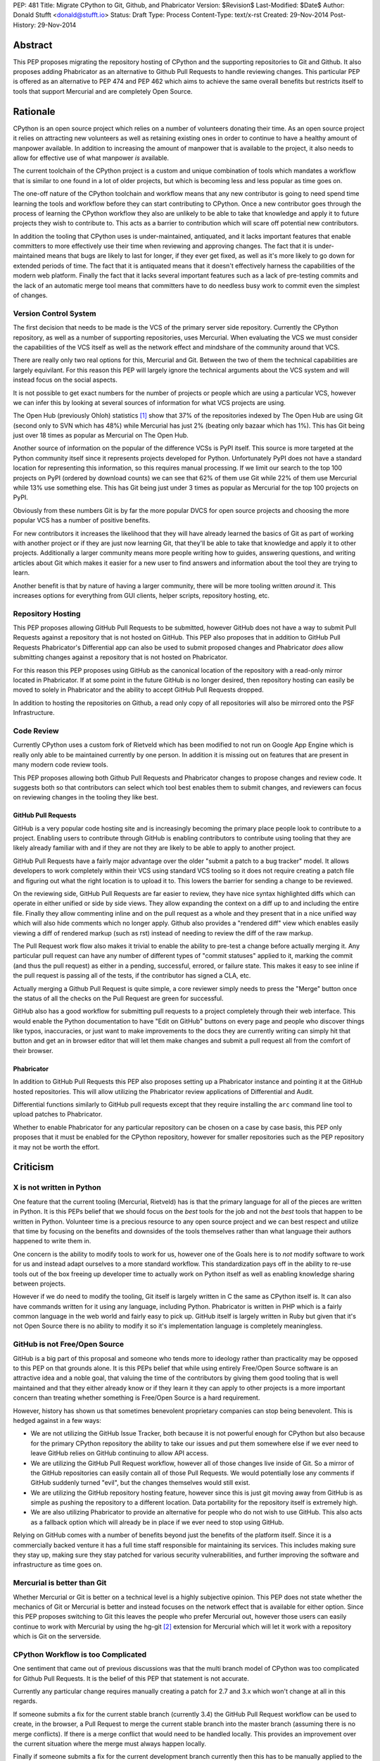 PEP: 481
Title: Migrate CPython to Git, Github, and Phabricator
Version: $Revision$
Last-Modified: $Date$
Author: Donald Stufft <donald@stufft.io>
Status: Draft
Type: Process
Content-Type: text/x-rst
Created: 29-Nov-2014
Post-History: 29-Nov-2014


Abstract
========

This PEP proposes migrating the repository hosting of CPython and the
supporting repositories to Git and Github. It also proposes adding Phabricator
as an alternative to Github Pull Requests to handle reviewing changes. This
particular PEP is offered as an alternative to PEP 474 and PEP 462 which aims
to achieve the same overall benefits but restricts itself to tools that support
Mercurial and are completely Open Source.


Rationale
=========

CPython is an open source project which relies on a number of volunteers
donating their time. As an open source project it relies on attracting new
volunteers as well as retaining existing ones in order to continue to have
a healthy amount of manpower available. In addition to increasing the amount of
manpower that is available to the project, it also needs to allow for effective
use of what manpower *is* available.

The current toolchain of the CPython project is a custom and unique combination
of tools which mandates a workflow that is similar to one found in a lot of
older projects, but which is becoming less and less popular as time goes on.

The one-off nature of the CPython toolchain and workflow means that any new
contributor is going to need spend time learning the tools and workflow before
they can start contributing to CPython. Once a new contributor goes through
the process of learning the CPython workflow they also are unlikely to be able
to take that knowledge and apply it to future projects they wish to contribute
to. This acts as a barrier to contribution which will scare off potential new
contributors.

In addition the tooling that CPython uses is under-maintained, antiquated,
and it lacks important features that enable committers to more effectively use
their time when reviewing and approving changes. The fact that it is
under-maintained means that bugs are likely to last for longer, if they ever
get fixed, as well as it's more likely to go down for extended periods of time.
The fact that it is antiquated means that it doesn't effectively harness the
capabilities of the modern web platform. Finally the fact that it lacks several
important features such as a lack of pre-testing commits and the lack of an
automatic merge tool means that committers have to do needless busy work to
commit even the simplest of changes.


Version Control System
----------------------

The first decision that needs to be made is the VCS of the primary server side
repository. Currently the CPython repository, as well as a number of supporting
repositories, uses Mercurial. When evaluating the VCS we must consider the
capabilities of the VCS itself as well as the network effect and mindshare of
the community around that VCS.

There are really only two real options for this, Mercurial and Git. Between the
two of them the technical capabilities are largely equivilant. For this reason
this PEP will largely ignore the technical arguments about the VCS system and
will instead focus on the social aspects.

It is not possible to get exact numbers for the number of projects or people
which are using a particular VCS, however we can infer this by looking at
several sources of information for what VCS projects are using.

The Open Hub (previously Ohloh) statistics [#openhub-stats]_ show that 37% of
the repositories indexed by The Open Hub are using Git (second only to SVN
which has 48%) while Mercurial has just 2% (beating only bazaar which has 1%).
This has Git being just over 18 times as popular as Mercurial on The Open Hub.

Another source of information on the popular of the difference VCSs is PyPI
itself. This source is more targeted at the Python community itself since it
represents projects developed for Python. Unfortunately PyPI does not have a
standard location for representing this information, so this requires manual
processing. If we limit our search to the top 100 projects on PyPI (ordered
by download counts) we can see that 62% of them use Git while 22% of them use
Mercurial while 13% use something else. This has Git being just under 3 times
as popular as Mercurial for the top 100 projects on PyPI.

Obviously from these numbers Git is by far the more popular DVCS for open
source projects and choosing the more popular VCS has a number of positive
benefits.

For new contributors it increases the likelihood that they will have already
learned the basics of Git as part of working with another project or if they
are just now learning Git, that they'll be able to take that knowledge and
apply it to other projects. Additionally a larger community means more people
writing how to guides, answering questions, and writing articles about Git
which makes it easier for a new user to find answers and information about
the tool they are trying to learn.

Another benefit is that by nature of having a larger community, there will be
more tooling written *around* it. This increases options for everything from
GUI clients, helper scripts, repository hosting, etc.


Repository Hosting
------------------

This PEP proposes allowing GitHub Pull Requests to be submitted, however GitHub
does not have a way to submit Pull Requests against a repository that is not
hosted on GitHub. This PEP also proposes that in addition to GitHub Pull
Requests Phabricator's Differential app can also be used to submit proposed
changes and Phabricator *does* allow submitting changes against a repository
that is not hosted on Phabricator.

For this reason this PEP proposes using GitHub as the canonical location of
the repository with a read-only mirror located in Phabricator. If at some point
in the future GitHub is no longer desired, then repository hosting can easily
be moved to solely in Phabricator and the ability to accept GitHub Pull
Requests dropped.

In addition to hosting the repositories on Github, a read only copy of all
repositories will also be mirrored onto the PSF Infrastructure.


Code Review
-----------

Currently CPython uses a custom fork of Rietveld which has been modified to
not run on Google App Engine which is really only able to be maintained
currently by one person. In addition it is missing out on features that are
present in many modern code review tools.

This PEP proposes allowing both Github Pull Requests and Phabricator changes
to propose changes and review code. It suggests both so that contributors can
select which tool best enables them to submit changes, and reviewers can focus
on reviewing changes in the tooling they like best.


GitHub Pull Requests
~~~~~~~~~~~~~~~~~~~~

GitHub is a very popular code hosting site and is increasingly becoming the
primary place people look to contribute to a project. Enabling users to
contribute through GitHub is enabling contributors to contribute using tooling
that they are likely already familiar with and if they are not they are likely
to be able to apply to another project.

GitHub Pull Requests have a fairly major advantage over the older "submit a
patch to a bug tracker" model. It allows developers to work completely within
their VCS using standard VCS tooling so it does not require creating a patch
file and figuring out what the right location is to upload it to. This lowers
the barrier for sending a change to be reviewed.

On the reviewing side, GitHub Pull Requests are far easier to review, they have
nice syntax highlighted diffs which can operate in either unified or side by
side views. They allow expanding the context on a diff up to and including the
entire file. Finally they allow commenting inline and on the pull request as
a whole and they present that in a nice unified way which will also hide
comments which no longer apply. Github also provides a "rendered diff" view
which enables easily viewing a diff of rendered markup (such as rst) instead
of needing to review the diff of the raw markup.

The Pull Request work flow also makes it trivial to enable the ability to
pre-test a change before actually merging it. Any particular pull request can
have any number of different types of "commit statuses" applied to it, marking
the commit (and thus the pull request) as either in a pending, successful,
errored, or failure state. This makes it easy to see inline if the pull request
is passing all of the tests, if the contributor has signed a CLA, etc.

Actually merging a Github Pull Request is quite simple, a core reviewer simply
needs to press the "Merge" button once the status of all the checks on the
Pull Request are green for successful.

GitHub also has a good workflow for submitting pull requests to a project
completely through their web interface. This would enable the Python
documentation to have "Edit on GitHub" buttons on every page and people who
discover things like typos, inaccuracies, or just want to make improvements to
the docs they are currently writing can simply hit that button and get an in
browser editor that will let them make changes and submit a pull request all
from the comfort of their browser.


Phabricator
~~~~~~~~~~~

In addition to GitHub Pull Requests this PEP also proposes setting up a
Phabricator instance and pointing it at the GitHub hosted repositories. This
will allow utilizing the Phabricator review applications of Differential and
Audit.

Differential functions similarly to GitHub pull requests except that they
require installing the ``arc`` command line tool to upload patches to
Phabricator.

Whether to enable Phabricator for any particular repository can be chosen on
a case by case basis, this PEP only proposes that it must be enabled for the
CPython repository, however for smaller repositories such as the PEP repository
it may not be worth the effort.


Criticism
=========

X is not written in Python
--------------------------

One feature that the current tooling (Mercurial, Rietveld) has is that the
primary language for all of the pieces are written in Python. It is this PEPs
belief that we should focus on the *best* tools for the job and not the *best*
tools that happen to be written in Python. Volunteer time is a precious
resource to any open source project and we can best respect and utilize that
time by focusing on the benefits and downsides of the tools themselves rather
than what language their authors happened to write them in.

One concern is the ability to modify tools to work for us, however one of
the Goals here is to *not* modify software to work for us and instead adapt
ourselves to a more standard workflow. This standardization pays off in the
ability to re-use tools out of the box freeing up developer time to actually
work on Python itself as well as enabling knowledge sharing between projects.

However if we do need to modify the tooling, Git itself is largely written in
C the same as CPython itself is. It can also have commands written for it using
any language, including Python. Phabricator is written in PHP which is a fairly
common language in the web world and fairly easy to pick up. GitHub itself is
largely written in Ruby but given that it's not Open Source there is no ability
to modify it so it's implementation language is completely meaningless.


GitHub is not Free/Open Source
------------------------------

GitHub is a big part of this proposal and someone who tends more to ideology
rather than practicality may be opposed to this PEP on that grounds alone. It
is this PEPs belief that while using entirely Free/Open Source software is an
attractive idea and a noble goal, that valuing the time of the contributors by
giving them good tooling that is well maintained and that they either already
know or if they learn it they can apply to other projects is a more important
concern than treating whether something is Free/Open Source is a hard
requirement.

However, history has shown us that sometimes benevolent proprietary companies
can stop being benevolent. This is hedged against in a few ways:

* We are not utilizing the GitHub Issue Tracker, both because it is not
  powerful enough for CPython but also because for the primary CPython
  repository the ability to take our issues and put them somewhere else if we
  ever need to leave GitHub relies on GitHub continuing to allow API access.

* We are utilizing the GitHub Pull Request workflow, however all of those
  changes live inside of Git. So a mirror of the GitHub repositories can easily
  contain all of those Pull Requests. We would potentially lose any comments if
  GitHub suddenly turned "evil", but the changes themselves would still exist.

* We are utilizing the GitHub repository hosting feature, however since this is
  just git moving away from GitHub is as simple as pushing the repository to
  a different location. Data portability for the repository itself is extremely
  high.

* We are also utilizing Phabricator to provide an alternative for people who
  do not wish to use GitHub. This also acts as a fallback option which will
  already be in place if we ever need to stop using GitHub.

Relying on GitHub comes with a number of benefits beyond just the benefits of
the platform itself. Since it is a commercially backed venture it has a full
time staff responsible for maintaining its services. This includes making sure
they stay up, making sure they stay patched for various security
vulnerabilities, and further improving the software and infrastructure as time
goes on.


Mercurial is better than Git
----------------------------

Whether Mercurial or Git is better on a technical level is a highly subjective
opinion. This PEP does not state whether the mechanics of Git or Mercurial is
better and instead focuses on the network effect that is available for either
option. Since this PEP proposes switching to Git this leaves the people who
prefer Mercurial out, however those users can easily continue to work with
Mercurial by using the hg-git [#hg-git]_ extension for Mercurial which will
let it work with a repository which is Git on the serverside.


CPython Workflow is too Complicated
-----------------------------------

One sentiment that came out of previous discussions was that the multi branch
model of CPython was too complicated for Github Pull Requests. It is the belief
of this PEP that statement is not accurate.

Currently any particular change requires manually creating a patch for 2.7 and
3.x which won't change at all in this regards.

If someone submits a fix for the current stable branch (currently 3.4) the
GitHub Pull Request workflow can be used to create, in the browser, a Pull
Request to merge the current stable branch into the master branch (assuming
there is no merge conflicts). If there is a merge conflict that would need to
be handled locally. This provides an improvement over the current situation
where the merge must always happen locally.

Finally if someone submits a fix for the current development branch currently
then this has to be manually applied to the stable branch if it desired to
include it there as well. This must also happen locally as well in the new
workflow, however for minor changes it could easily be accomplished in the
GitHub web editor.

Looking at this, I do not believe that *any* system can hide the complexities
involved in maintaining several long running branches. The only thing that the
tooling can do is make it as easy as possible to submit changes.


Example: Scientific Python
==========================

One of the key ideas behind the move to both git and Github is that a feature
of a DVCS, the repository hosting, and the workflow used is the social network
and size of the community using said tools. We can see this is true by looking
at an example from a sub-community of the Python community: The Scientific
Python community. They have already migrated most of the key pieces of the
SciPy stack onto Github using the Pull Request based workflow. This process
started with IPython, and as more projects moved over it became a natural
default for new projects in the community.

They claim to have seen a great benefit from this move, in that it enables
casual contributors to easily move between different projects within their
sub-community without having to learn a special, bespoke workflow and a
different toolchain for each project. They've found that when people can use
their limited time on actually contributing instead of learning the different
tools and workflows, not only do they contribute more to one project, but
that they also expand out and contribute to other projects. This move has also
been attributed to the increased tendency for members of that community to go
so far as publishing their research and educational materials on Github as
well.

This example showcases the real power behind moving to a highly popular
toolchain and workflow, as each variance introduces yet another hurdle for new
and casual contributors to get past and it makes the time spent learning that
workflow less reusable with other projects.


References
==========

.. [#openhub-stats] `Open Hub Statistics <https://www.openhub.net/repositories/compare>`
.. [#hg-git] `Hg-Git mercurial plugin <https://hg-git.github.io/>`


Copyright
=========

This document has been placed in the public domain.



..
   Local Variables:
   mode: indented-text
   indent-tabs-mode: nil
   sentence-end-double-space: t
   fill-column: 70
   coding: utf-8
   End:

